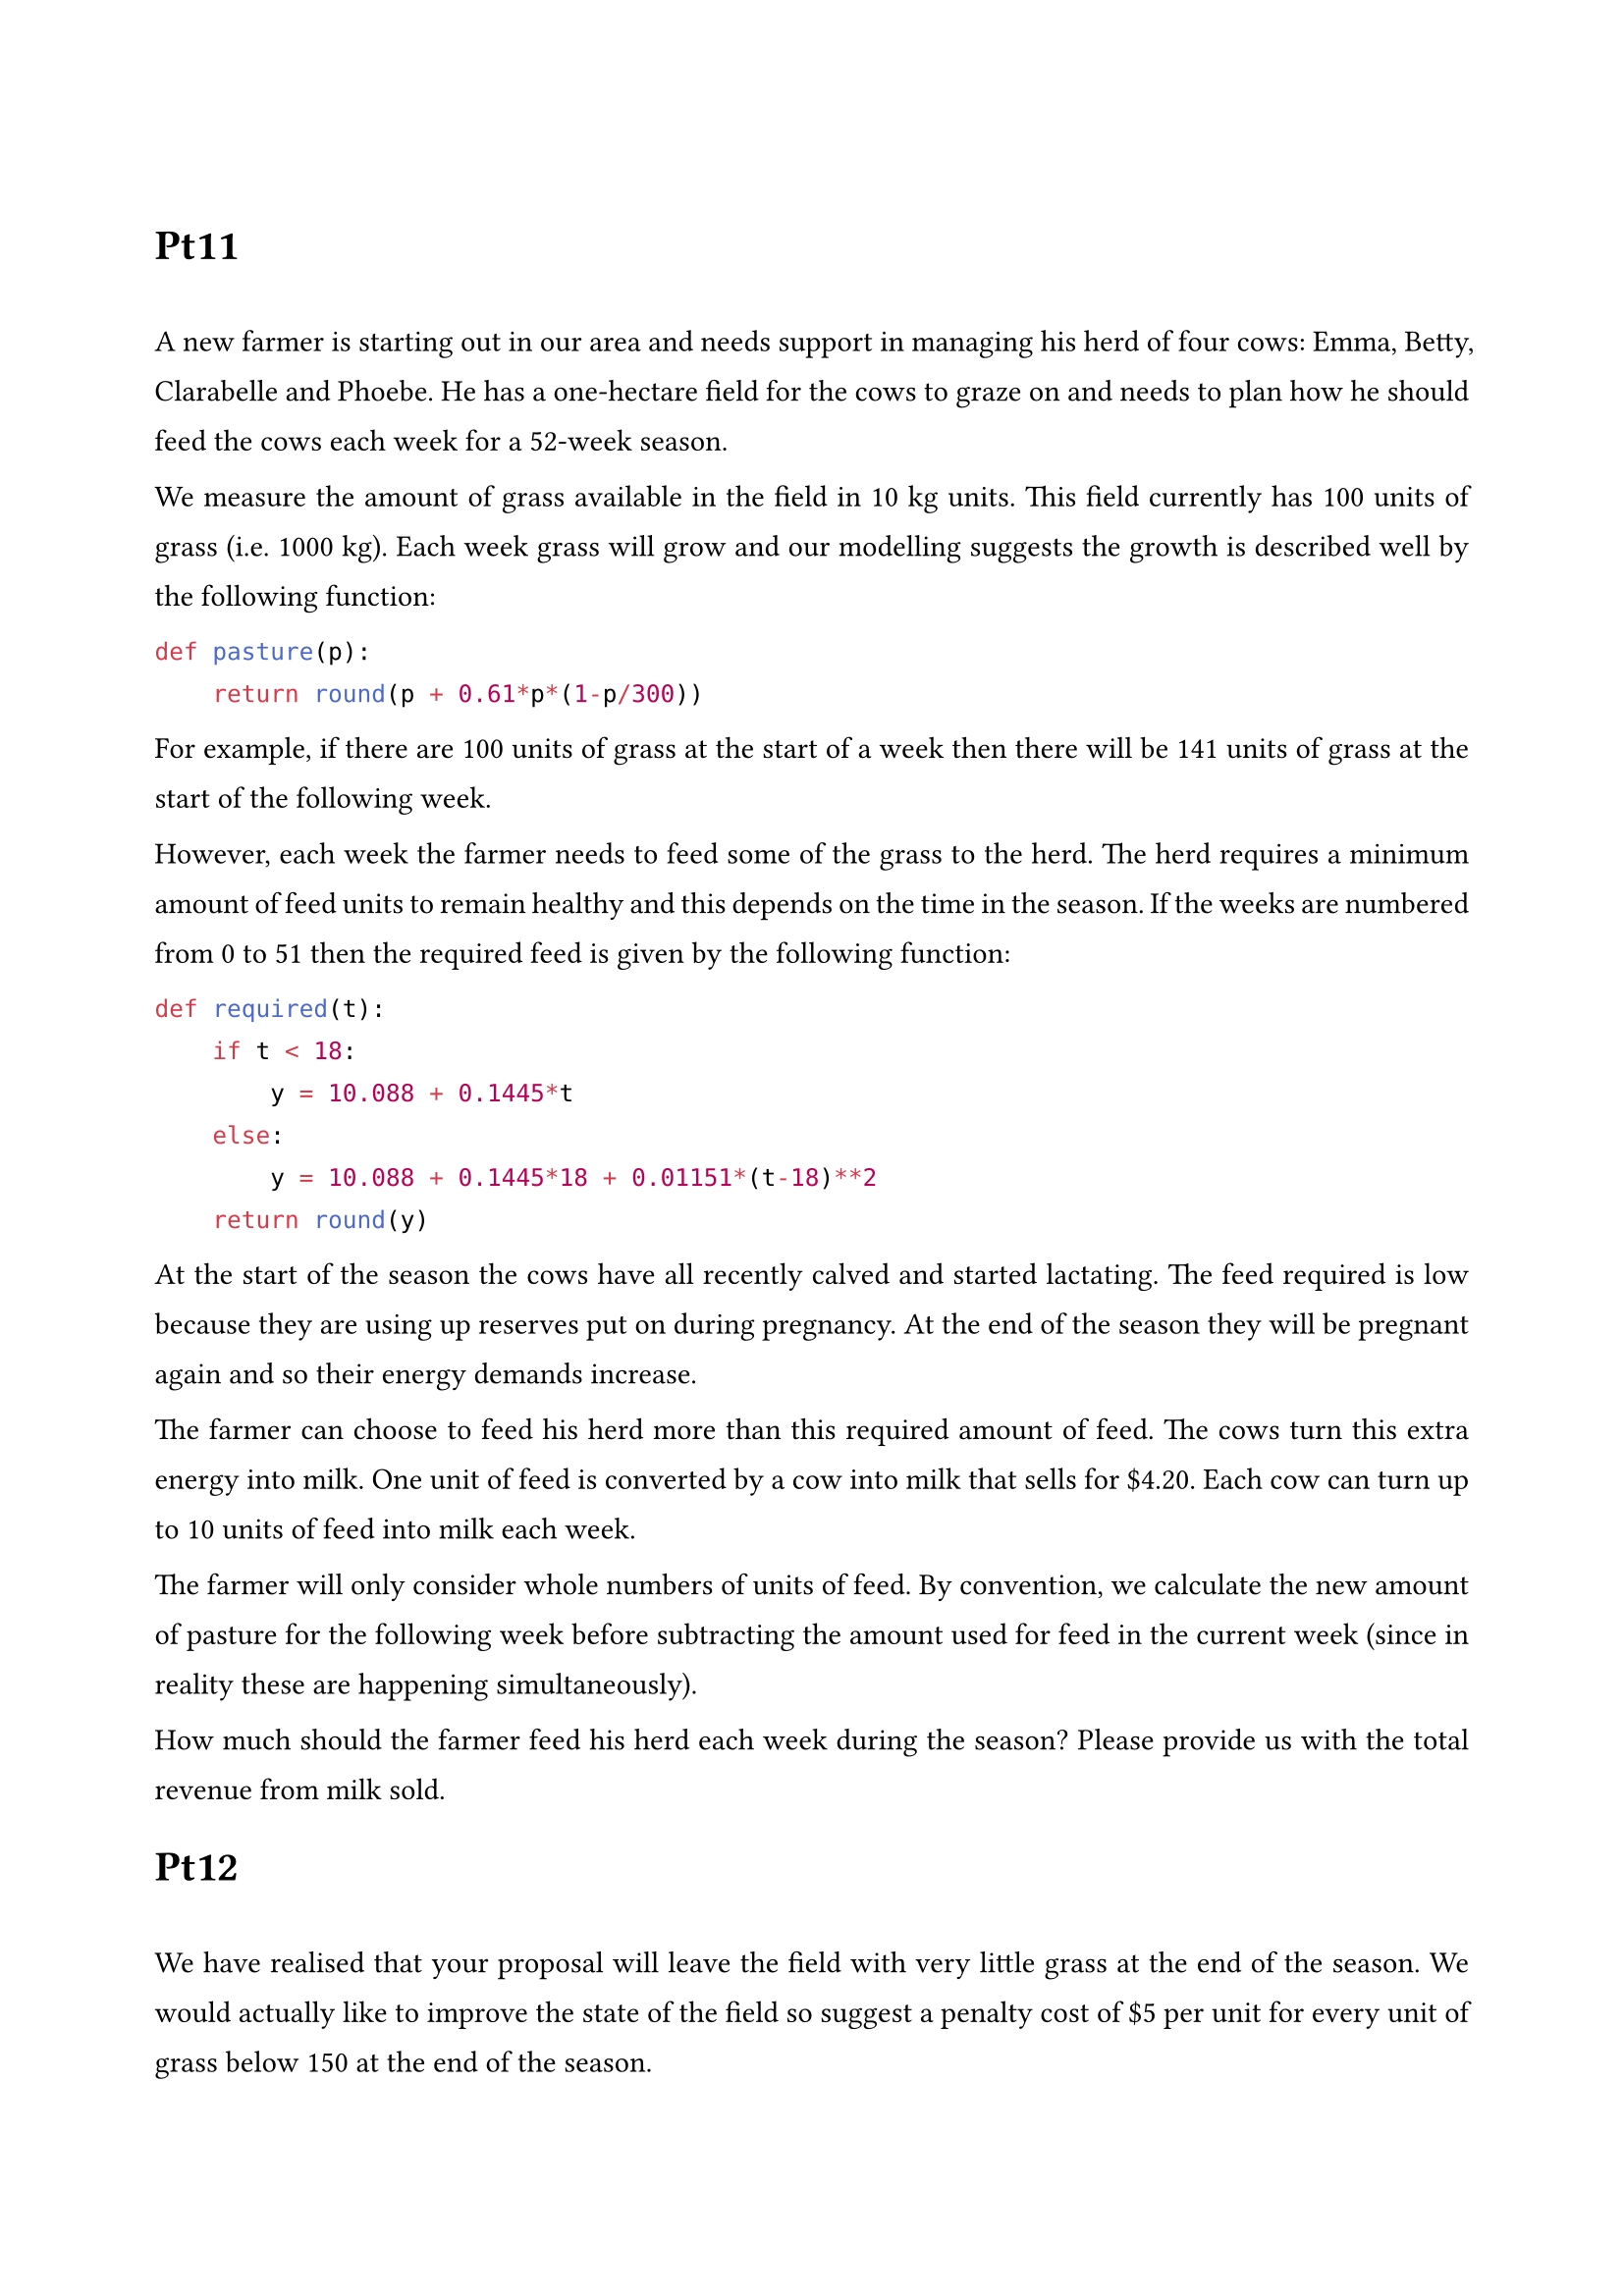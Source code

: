 #set list(indent: 18pt)
#set page(margin: (
    top: 3cm,
    bottom: 2cm,
    x: 2cm,
))
#set text(11pt)
#set par(
    justify: true,
    leading: 1em,
)


= Pt11
\
A new farmer is starting out in our area and needs support in managing his herd of four cows: Emma, Betty, Clarabelle and Phoebe. He has a one-hectare field for the cows to graze on and needs to plan how he should feed the cows each week for a 52-week season.

We measure the amount of grass available in the field in 10 kg units. This field currently has 100 units of grass (i.e. 1000 kg). Each week grass will grow and our modelling suggests the growth is described well by the following function:

```py
def pasture(p):
    return round(p + 0.61*p*(1-p/300))
```

For example, if there are 100 units of grass at the start of a week then there will be 141 units of grass at the start of the following week.

However, each week the farmer needs to feed some of the grass to the herd. The herd requires a minimum amount of feed units to remain healthy and this depends on the time in the season. If the weeks are numbered from 0 to 51 then the required feed is given by the following function:

```py
def required(t):
    if t < 18:
        y = 10.088 + 0.1445*t
    else:
        y = 10.088 + 0.1445*18 + 0.01151*(t-18)**2
    return round(y)
```

At the start of the season the cows have all recently calved and started lactating. The feed required is low because they are using up reserves put on during pregnancy. At the end of the season they will be pregnant again and so their energy demands increase.

The farmer can choose to feed his herd more than this required amount of feed. The cows turn this extra energy into milk. One unit of feed is converted by a cow into milk that sells for \$4.20. Each cow can turn up to 10 units of feed into milk each week.

The farmer will only consider whole numbers of units of feed. By convention, we calculate the new amount of pasture for the following week before subtracting the amount used for feed in the current week (since in reality these are happening simultaneously).

How much should the farmer feed his herd each week during the season? Please provide us with the total revenue from milk sold.

= Pt12
\
We have realised that your proposal will leave the field with very little grass at the end of the season. We would actually like to improve the state of the field so suggest a penalty cost of \$5 per unit for every unit of grass below 150 at the end of the season.

Taking this into account, how much should the farmer feed his herd each week during the season? Please provide us with the total revenue from milk sold, minus any pasture penalty incurred.

= Pt13
\
In practice, the growth of grass depends on whether the weather has been favourable. In this region, half the time we would say the weather will be "Good" for growing, while half the time it will be "Poor". Here is a refinement of the previous growth model to take this into account:
```py
def pasture(p,weather):
    if weather == 'Good':
        return round(p + 0.66*p*(1-p/300))
    else:
        return round(p + 0.56*p*(1-p/300))
```

Incorporating the uncertainty in the weather, how much should the farmer feed his herd each week during the season? Please provide us with the total expected revenue from milk sold, minus any pasture penalty incurred.

= Pt14
\
During the season the farmer can decide to dry-off a cow, stopping lactation for the remainder of the season. The advantage of this is that each dry cow in the herd reduces the weekly feed required by 3 units, but those cows can no longer be used to produce milk.

If the farmer decides to dry-off a cow in particular week, the cow will still produce milk and require the usual feeding that week but will then be dry at the start of the following week. The farmer will never dry-off more than one cow in a week.

Allowing for the option of dry-off, how much should the farmer feed his herd each week during the season and how should he time any dry-offs? Please provide us with the total expected revenue from milk sold, minus any pasture penalty incurred.

#pagebreak()

== Sets
- $C$ - cows
- $T$ - time (week)
\
== Data
- $P$ - price of the milk from per unit of grass (\$) $= 4.2$
- $R_t$ - units of grass required to feed the herd in week $t$
- $G \(S_t, "good"\)$ - units of grass available next week if the weather is good, given the amount at the start of week $t$
- $G \(S_t, "bad"\)$ - units of grass available next week if the weather is bad, given the amount at the start of week $t$
- $S_0$ - units of grass on the field at time initially $= 100$
- $"MF"$ - maximum units of feed that can be converted into milk across the herd $= 10 times (4-d)$
- $"MG"$ - minimum units of grass before penalty is applied $= 150$
- $L$ - penalty cost per unit under 150 (\$) $= 5$
- $P_"good"$ - probability of having good weather in the region $= 0.5$
- $"DRF"$ - dry reduced feed in units of grass $= 3$
\
== Stages
- Weeks - $0 <= t <= 51$
\
== State
- $S_t$ - pasture at the start of week t
- $d$ - number of dried cows
\
== Action
- $A_t = [0, min(S_t, "MF")]$   - extra feed to the herd on week t
- $D := d -> d + 1$             - dry a cow
\
== Value Function
$ V_t (S_t, d) = "maximum expected income if we start week" t "with" S_t "pasture and " d "cows dried" $
\
== Base Case
- $forall 0 <= t <= 51," "S_t <= R_t (l_t) -> V_t (S_t, l_t) = -infinity$
- $V_51 (S_51, 4) = -L times (P_"good" times (G (S_t, "good") - R_51 + 4 times "DRF") + (1 - P_"good") times (G (S_51, "bad")) - R_51 + 4 times "DRF")$
- $V_51 (S_51, d) = max(a times P - L times (P_"good" times (G (S_51, "good") - a - R_51 + d times "DRF") + (1 - P_"good") times (G (S_51, "bad") - a - R_51 + d times "DRF"))," "forall a in A_51))$
\
== General Case
- $V_t (S_t, 4) = P_"good" times V_(t+1) (G (S_t, "good") - a - R_t - 4 times "DRF") + (1 - P_"good") times V_(t+1) (G (S_t, "bad") - a - R_t - 4 times "DRF")$
- $V_t (S_t, d) = max(a times P + P_"good" times V_(t+1) (G (S_t, "good") - a - R_t - d times "DRF") + (1 - P_"good") times V_(t+1) (G (S_t, "bad") - a - R_t - d times "DRF")," "forall a in A_t)$



